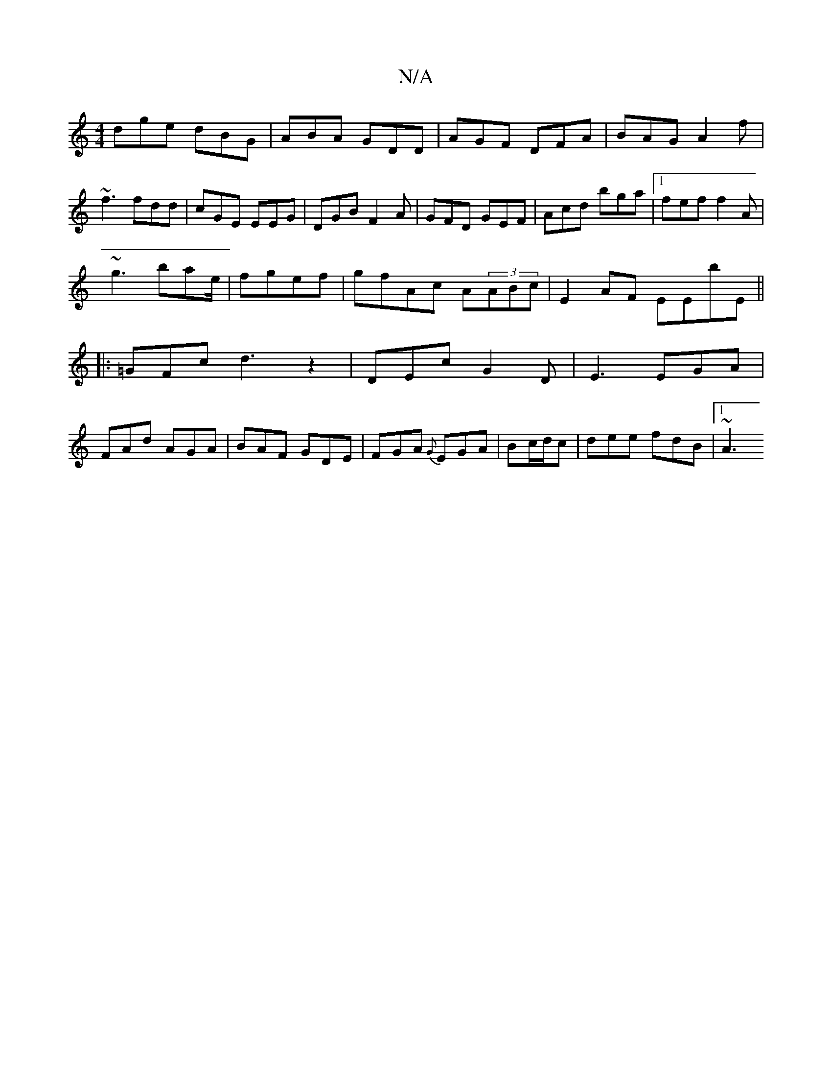 X:1
T:N/A
M:4/4
R:N/A
K:Cmajor
dge dBG|ABA GDD|AGF DFA|BAG A2 f|~f3 fdd|cGE EEG|DGB F2A|GFD GEF|Acd bga |1 fef f2A|
~g3-bae/|fgef|gfAc A(3ABc|E2AF EEbE||
|: =GFc d3 z2|DEc G2D|E3 EGA|
FAd AGA|BAF GDE|FGA {G}EGA|Bc/d/c|dee fdB|1 ~A3